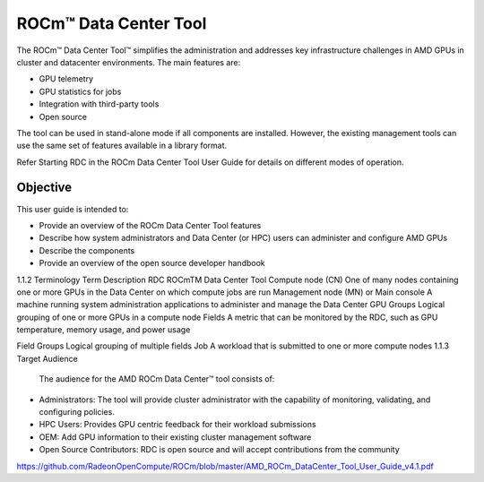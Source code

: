

ROCm™ Data Center Tool
-----------------------

The ROCm™ Data Center Tool™ simplifies the administration and addresses key infrastructure challenges in AMD GPUs in cluster and datacenter environments. The main features are:

- GPU telemetry 

- GPU statistics for jobs

- Integration with third-party tools

- Open source

The tool can be used in stand-alone mode if all components are installed. However, the existing management tools can use the same set of features available in a library format. 

Refer Starting RDC in the ROCm Data Center Tool User Guide for details on different modes of operation.

Objective
============

This user guide is intended to:

•	Provide an overview of the ROCm Data Center Tool features
•	Describe how system administrators and Data Center (or HPC) users can administer and configure AMD GPUs
•	Describe the components 
•	Provide an overview of the open source developer handbook
1.1.2	Terminology
Term	Description
RDC	ROCmTM Data Center Tool
Compute node (CN)	One of many nodes containing one or more GPUs in the Data Center on which compute jobs are run
Management node (MN) or Main console	A machine running system administration applications to administer and manage the Data Center
GPU Groups	Logical grouping of one or more GPUs in a compute node
Fields	A metric that can be monitored by the RDC, such as GPU temperature, memory usage, and power usage

Field Groups	Logical grouping of multiple fields
Job	A workload that is submitted to one or more compute nodes
1.1.3	Target Audience
 The audience for the AMD ROCm Data Center™ tool consists of: 
•	Administrators: The tool will provide cluster administrator with the capability of monitoring, validating, and configuring policies. 
•	HPC Users: Provides GPU centric feedback for their workload submissions
•	OEM: Add GPU information to their existing cluster management software
•	Open Source Contributors: RDC is open source and will accept contributions from the community






https://github.com/RadeonOpenCompute/ROCm/blob/master/AMD_ROCm_DataCenter_Tool_User_Guide_v4.1.pdf

